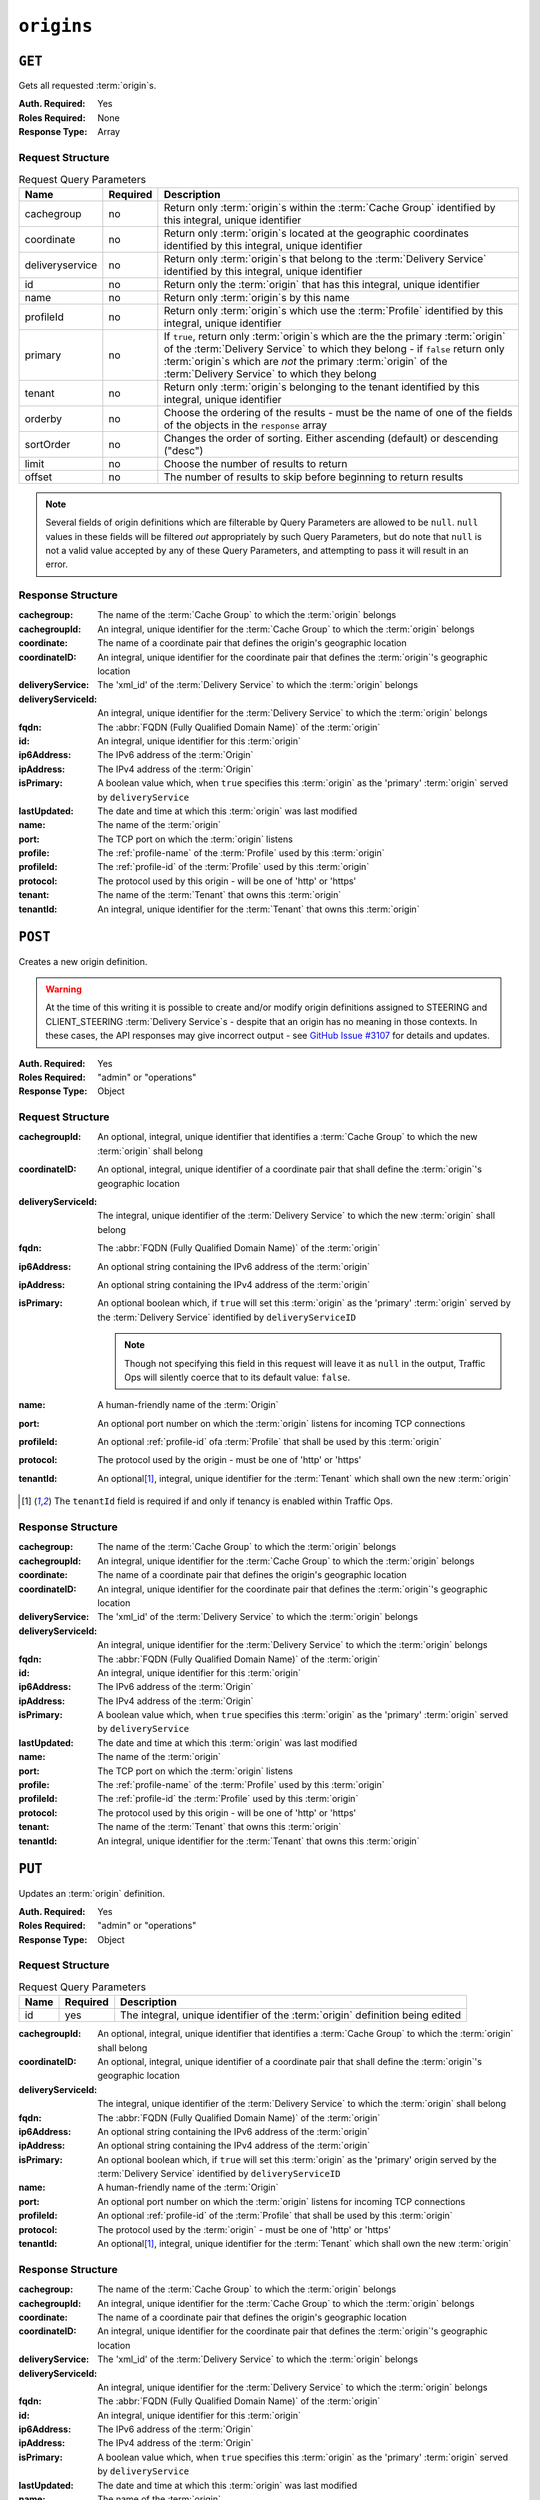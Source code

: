 ..
..
.. Licensed under the Apache License, Version 2.0 (the "License");
.. you may not use this file except in compliance with the License.
.. You may obtain a copy of the License at
..
..     http://www.apache.org/licenses/LICENSE-2.0
..
.. Unless required by applicable law or agreed to in writing, software
.. distributed under the License is distributed on an "AS IS" BASIS,
.. WITHOUT WARRANTIES OR CONDITIONS OF ANY KIND, either express or implied.
.. See the License for the specific language governing permissions and
.. limitations under the License.
..

.. _to-api-origins:

***********
``origins``
***********
.. versionadded:: 1.3

``GET``
=======
Gets all requested :term:`origin`\ s.

:Auth. Required: Yes
:Roles Required: None
:Response Type:  Array

Request Structure
-----------------
.. table:: Request Query Parameters

	+-----------------+----------+---------------------------------------------------------------------------------------------------------------------------------------------------------------------+
	| Name            | Required | Description                                                                                                                                                         |
	+=================+==========+=====================================================================================================================================================================+
	| cachegroup      | no       | Return only :term:`origin`\ s within the :term:`Cache Group` identified by this integral, unique identifier                                                         |
	+-----------------+----------+---------------------------------------------------------------------------------------------------------------------------------------------------------------------+
	| coordinate      | no       | Return only :term:`origin`\ s located at the geographic coordinates identified by this integral, unique identifier                                                  |
	+-----------------+----------+---------------------------------------------------------------------------------------------------------------------------------------------------------------------+
	| deliveryservice | no       | Return only :term:`origin`\ s that belong to the :term:`Delivery Service` identified by this integral, unique identifier                                            |
	+-----------------+----------+---------------------------------------------------------------------------------------------------------------------------------------------------------------------+
	| id              | no       | Return only the :term:`origin` that has this integral, unique identifier                                                                                            |
	+-----------------+----------+---------------------------------------------------------------------------------------------------------------------------------------------------------------------+
	| name            | no       | Return only :term:`origin`\ s by this name                                                                                                                          |
	+-----------------+----------+---------------------------------------------------------------------------------------------------------------------------------------------------------------------+
	| profileId       | no       | Return only :term:`origin`\ s which use the :term:`Profile` identified by this integral, unique identifier                                                          |
	+-----------------+----------+---------------------------------------------------------------------------------------------------------------------------------------------------------------------+
	| primary         | no       | If ``true``, return only :term:`origin`\ s which are the the primary :term:`origin` of the :term:`Delivery Service` to which they belong - if ``false`` return only |
	|                 |          | :term:`origin`\ s which are *not* the primary :term:`origin` of the :term:`Delivery Service` to which they belong                                                   |
	+-----------------+----------+---------------------------------------------------------------------------------------------------------------------------------------------------------------------+
	| tenant          | no       | Return only :term:`origin`\ s belonging to the tenant identified by this integral, unique identifier                                                                |
	+-----------------+----------+---------------------------------------------------------------------------------------------------------------------------------------------------------------------+
	| orderby         | no       | Choose the ordering of the results - must be the name of one of the fields of the objects in the ``response``                                                       |
	|                 |          | array                                                                                                                                                               |
	+-----------------+----------+---------------------------------------------------------------------------------------------------------------------------------------------------------------------+
	| sortOrder       | no       | Changes the order of sorting. Either ascending (default) or descending ("desc")                                                                                     |
	+-----------------+----------+---------------------------------------------------------------------------------------------------------------------------------------------------------------------+
	| limit           | no       | Choose the number of results to return                                                                                                                              |
	+-----------------+----------+---------------------------------------------------------------------------------------------------------------------------------------------------------------------+
	| offset          | no       | The number of results to skip before beginning to return results                                                                                                    |
	+-----------------+----------+---------------------------------------------------------------------------------------------------------------------------------------------------------------------+

.. note:: Several fields of origin definitions which are filterable by Query Parameters are allowed to be ``null``. ``null`` values in these fields will be filtered *out* appropriately by such Query Parameters, but do note that ``null`` is not a valid value accepted by any of these Query Parameters, and attempting to pass it will result in an error.

.. code-block:: http
	:caption: Request Example

	GET /api/1.4/origins?name=demo1 HTTP/1.1
	Host: trafficops.infra.ciab.test
	User-Agent: curl/7.47.0
	Accept: */*
	Cookie: mojolicious=...

Response Structure
------------------
:cachegroup:        The name of the :term:`Cache Group` to which the :term:`origin` belongs
:cachegroupId:      An integral, unique identifier for the :term:`Cache Group` to which the :term:`origin` belongs
:coordinate:        The name of a coordinate pair that defines the origin's geographic location
:coordinateID:      An integral, unique identifier for the coordinate pair that defines the :term:`origin`'s geographic location
:deliveryService:   The 'xml_id' of the :term:`Delivery Service` to which the :term:`origin` belongs
:deliveryServiceId: An integral, unique identifier for the :term:`Delivery Service` to which the :term:`origin` belongs
:fqdn:              The :abbr:`FQDN (Fully Qualified Domain Name)` of the :term:`origin`
:id:                An integral, unique identifier for this :term:`origin`
:ip6Address:        The IPv6 address of the :term:`Origin`
:ipAddress:         The IPv4 address of the :term:`Origin`
:isPrimary:         A boolean value which, when ``true`` specifies this :term:`origin` as the 'primary' :term:`origin` served by ``deliveryService``
:lastUpdated:       The date and time at which this :term:`origin` was last modified
:name:              The name of the :term:`origin`
:port:              The TCP port on which the :term:`origin` listens
:profile:           The :ref:`profile-name` of the :term:`Profile` used by this :term:`origin`
:profileId:         The :ref:`profile-id` of the :term:`Profile` used by this :term:`origin`
:protocol:          The protocol used by this origin - will be one of 'http' or 'https'
:tenant:            The name of the :term:`Tenant` that owns this :term:`origin`
:tenantId:          An integral, unique identifier for the :term:`Tenant` that owns this :term:`origin`

.. code-block:: http
	:caption: Response Example

	HTTP/1.1 200 OK
	Access-Control-Allow-Credentials: true
	Access-Control-Allow-Headers: Origin, X-Requested-With, Content-Type, Accept, Set-Cookie, Cookie
	Access-Control-Allow-Methods: POST,GET,OPTIONS,PUT,DELETE
	Access-Control-Allow-Origin: *
	Content-Type: application/json
	Set-Cookie: mojolicious=...; Path=/; HttpOnly
	Whole-Content-Sha512: sm8DpvdvrfdSVLtmXTdfjsZbTlbc+pI40Gy0aj00XIURTPfFXuv/4LgHb6A3r92iymbRHvFrH6qdB2g97U2sBg==
	X-Server-Name: traffic_ops_golang/
	Date: Tue, 11 Dec 2018 15:43:41 GMT
	Content-Length: 376

	{ "response": [
		{
			"cachegroup": null,
			"cachegroupId": null,
			"coordinate": null,
			"coordinateId": null,
			"deliveryService": "demo1",
			"deliveryServiceId": 1,
			"fqdn": "origin.infra.ciab.test",
			"id": 1,
			"ip6Address": null,
			"ipAddress": null,
			"isPrimary": true,
			"lastUpdated": "2018-12-10 19:11:32+00",
			"name": "demo1",
			"port": null,
			"profile": null,
			"profileId": null,
			"protocol": "http",
			"tenant": "root",
			"tenantId": 1
		}
	]}

``POST``
========
Creates a new origin definition.

.. warning:: At the time of this writing it is possible to create and/or modify origin definitions assigned to STEERING and CLIENT_STEERING :term:`Delivery Service`\ s - despite that an origin has no meaning in those contexts. In these cases, the API responses may give incorrect output - see `GitHub Issue #3107 <https://github.com/apache/trafficcontrol/issues/3107>`_ for details and updates.

:Auth. Required: Yes
:Roles Required: "admin" or "operations"
:Response Type:  Object

Request Structure
-----------------
:cachegroupId:      An optional, integral, unique identifier that identifies a :term:`Cache Group` to which the new :term:`origin` shall belong
:coordinateID:      An optional, integral, unique identifier of a coordinate pair that shall define the :term:`origin`'s geographic location
:deliveryServiceId: The integral, unique identifier of the :term:`Delivery Service` to which the new :term:`origin` shall belong
:fqdn:              The :abbr:`FQDN (Fully Qualified Domain Name)` of the :term:`origin`
:ip6Address:        An optional string containing the IPv6 address of the :term:`origin`
:ipAddress:         An optional string containing the IPv4 address of the :term:`origin`
:isPrimary:         An optional boolean which, if ``true`` will set this :term:`origin` as the 'primary' :term:`origin` served by the :term:`Delivery Service` identified by ``deliveryServiceID``

	.. note:: Though not specifying this field in this request will leave it as ``null`` in the output, Traffic Ops will silently coerce that to its default value: ``false``.

:name:      A human-friendly name of the :term:`Origin`
:port:      An optional port number on which the :term:`origin` listens for incoming TCP connections
:profileId: An optional :ref:`profile-id` ofa :term:`Profile` that shall be used by this :term:`origin`
:protocol:  The protocol used by the origin - must be one of 'http' or 'https'
:tenantId:  An optional\ [1]_, integral, unique identifier for the :term:`Tenant` which shall own the new :term:`origin`

.. code-block:: http
	:caption: Request Example

	POST /api/1.4/origins HTTP/1.1
	Host: trafficops.infra.ciab.test
	User-Agent: curl/7.47.0
	Accept: */*
	Cookie: mojolicious=...
	Content-Length: 114
	Content-Type: application/json

	{
		"deliveryServiceId": 2,
		"fqdn": "example.com",
		"name": "example",
		"port": 80,
		"protocol": "http",
		"tenantId": 1
	}

.. [1] The ``tenantId`` field is required if and only if tenancy is enabled within Traffic Ops.

Response Structure
------------------
:cachegroup:        The name of the :term:`Cache Group` to which the :term:`origin` belongs
:cachegroupId:      An integral, unique identifier for the :term:`Cache Group` to which the :term:`origin` belongs
:coordinate:        The name of a coordinate pair that defines the origin's geographic location
:coordinateID:      An integral, unique identifier for the coordinate pair that defines the :term:`origin`'s geographic location
:deliveryService:   The 'xml_id' of the :term:`Delivery Service` to which the :term:`origin` belongs
:deliveryServiceId: An integral, unique identifier for the :term:`Delivery Service` to which the :term:`origin` belongs
:fqdn:              The :abbr:`FQDN (Fully Qualified Domain Name)` of the :term:`origin`
:id:                An integral, unique identifier for this :term:`origin`
:ip6Address:        The IPv6 address of the :term:`Origin`
:ipAddress:         The IPv4 address of the :term:`Origin`
:isPrimary:         A boolean value which, when ``true`` specifies this :term:`origin` as the 'primary' :term:`origin` served by ``deliveryService``
:lastUpdated:       The date and time at which this :term:`origin` was last modified
:name:              The name of the :term:`origin`
:port:              The TCP port on which the :term:`origin` listens
:profile:           The :ref:`profile-name` of the :term:`Profile` used by this :term:`origin`
:profileId:         The :ref:`profile-id` the :term:`Profile` used by this :term:`origin`
:protocol:          The protocol used by this origin - will be one of 'http' or 'https'
:tenant:            The name of the :term:`Tenant` that owns this :term:`origin`
:tenantId:          An integral, unique identifier for the :term:`Tenant` that owns this :term:`origin`

.. code-block:: http
	:caption: Response Example

	HTTP/1.1 200 OK
	Access-Control-Allow-Credentials: true
	Access-Control-Allow-Headers: Origin, X-Requested-With, Content-Type, Accept, Set-Cookie, Cookie
	Access-Control-Allow-Methods: POST,GET,OPTIONS,PUT,DELETE
	Access-Control-Allow-Origin: *
	Content-Type: application/json
	Set-Cookie: mojolicious=...; Path=/; HttpOnly
	Whole-Content-Sha512: z4gp0MaqYu+gSRORhKT2eObVBuVDVx1rdteRaN5kRL9uJ3hNzUCi4dSKIt0rgNgOEDt6x/iTYrmVhr/TSHYtmA==
	X-Server-Name: traffic_ops_golang/
	Date: Tue, 11 Dec 2018 15:14:27 GMT
	Content-Length: 418

	{ "alerts": [
		{
			"text": "origin was created.",
			"level": "success"
		}
	],
	"response": {
		"cachegroup": null,
		"cachegroupId": null,
		"coordinate": null,
		"coordinateId": null,
		"deliveryService": null,
		"deliveryServiceId": 2,
		"fqdn": "example.com",
		"id": 2,
		"ip6Address": null,
		"ipAddress": null,
		"isPrimary": null,
		"lastUpdated": "2018-12-11 15:14:27+00",
		"name": "example",
		"port": 80,
		"profile": null,
		"profileId": null,
		"protocol": "http",
		"tenant": null,
		"tenantId": 1
	}}

``PUT``
=======
Updates an :term:`origin` definition.

:Auth. Required: Yes
:Roles Required: "admin" or "operations"
:Response Type:  Object

Request Structure
-----------------
.. table:: Request Query Parameters

	+------+----------+-------------------------------------------------------------------------------+
	| Name | Required | Description                                                                   |
	+======+==========+===============================================================================+
	|  id  | yes      | The integral, unique identifier of the :term:`origin` definition being edited |
	+------+----------+-------------------------------------------------------------------------------+

:cachegroupId:      An optional, integral, unique identifier that identifies a :term:`Cache Group` to which the :term:`origin` shall belong
:coordinateID:      An optional, integral, unique identifier of a coordinate pair that shall define the :term:`origin`'s geographic location
:deliveryServiceId: The integral, unique identifier of the :term:`Delivery Service` to which the :term:`origin` shall belong
:fqdn:              The :abbr:`FQDN (Fully Qualified Domain Name)` of the :term:`origin`
:ip6Address:        An optional string containing the IPv6 address of the :term:`origin`
:ipAddress:         An optional string containing the IPv4 address of the :term:`origin`
:isPrimary:         An optional boolean which, if ``true`` will set this :term:`origin` as the 'primary' origin served by the :term:`Delivery Service` identified by ``deliveryServiceID``
:name:              A human-friendly name of the :term:`Origin`
:port:              An optional port number on which the :term:`origin` listens for incoming TCP connections
:profileId:         An optional :ref:`profile-id` of the :term:`Profile` that shall be used by this :term:`origin`
:protocol:          The protocol used by the :term:`origin` - must be one of 'http' or 'https'
:tenantId:          An optional\ [1]_, integral, unique identifier for the :term:`Tenant` which shall own the new :term:`origin`

.. code-block:: http
	:caption: Request Example

	PUT /api/1.4/origins?id=2 HTTP/1.1
	Host: trafficops.infra.ciab.test
	User-Agent: curl/7.47.0
	Accept: */*
	Cookie: mojolicious=...
	Content-Length: 135
	Content-Type: application/json

	{
		"deliveryServiceId": 2,
		"fqdn": "example.com",
		"isprimary": true,
		"name": "example",
		"port": 443,
		"protocol": "https",
		"tenantId": 1
	}


Response Structure
------------------
:cachegroup:        The name of the :term:`Cache Group` to which the :term:`origin` belongs
:cachegroupId:      An integral, unique identifier for the :term:`Cache Group` to which the :term:`origin` belongs
:coordinate:        The name of a coordinate pair that defines the origin's geographic location
:coordinateID:      An integral, unique identifier for the coordinate pair that defines the :term:`origin`'s geographic location
:deliveryService:   The 'xml_id' of the :term:`Delivery Service` to which the :term:`origin` belongs
:deliveryServiceId: An integral, unique identifier for the :term:`Delivery Service` to which the :term:`origin` belongs
:fqdn:              The :abbr:`FQDN (Fully Qualified Domain Name)` of the :term:`origin`
:id:                An integral, unique identifier for this :term:`origin`
:ip6Address:        The IPv6 address of the :term:`Origin`
:ipAddress:         The IPv4 address of the :term:`Origin`
:isPrimary:         A boolean value which, when ``true`` specifies this :term:`origin` as the 'primary' :term:`origin` served by ``deliveryService``
:lastUpdated:       The date and time at which this :term:`origin` was last modified
:name:              The name of the :term:`origin`
:port:              The TCP port on which the :term:`origin` listens
:profile:           The :ref:`profile-name` of the :term:`Profile` used by this :term:`origin`
:profileId:         The :ref:`profile-id` the :term:`Profile` used by this :term:`origin`
:protocol:          The protocol used by this origin - will be one of 'http' or 'https'
:tenant:            The name of the :term:`Tenant` that owns this :term:`origin`
:tenantId:          An integral, unique identifier for the :term:`Tenant` that owns this :term:`origin`

.. code-block:: http
	:caption: Response Example

	HTTP/1.1 200 OK
	Access-Control-Allow-Credentials: true
	Access-Control-Allow-Headers: Origin, X-Requested-With, Content-Type, Accept, Set-Cookie, Cookie
	Access-Control-Allow-Methods: POST,GET,OPTIONS,PUT,DELETE
	Access-Control-Allow-Origin: *
	Content-Type: application/json
	Set-Cookie: mojolicious=...; Path=/; HttpOnly
	Whole-Content-Sha512: Zx7jOa7UAQxRtDenYodvGQSoooPj4m0yY0AIeUpbdelmYMiNdPYtW82BCmMesFXkmP74nV4HbTUyDHVMuJxZ7g==
	X-Server-Name: traffic_ops_golang/
	Date: Tue, 11 Dec 2018 15:40:53 GMT
	Content-Length: 420

	{ "alerts": [
		{
			"text": "origin was updated.",
			"level": "success"
		}
	],
	"response": {
		"cachegroup": null,
		"cachegroupId": null,
		"coordinate": null,
		"coordinateId": null,
		"deliveryService": null,
		"deliveryServiceId": 2,
		"fqdn": "example.com",
		"id": 2,
		"ip6Address": null,
		"ipAddress": null,
		"isPrimary": true,
		"lastUpdated": "2018-12-11 15:40:53+00",
		"name": "example",
		"port": 443,
		"profile": null,
		"profileId": null,
		"protocol": "https",
		"tenant": null,
		"tenantId": 1
	}}

``DELETE``
==========
Deletes an :term:`origin` definition.

:Auth. Required: Yes
:Roles Required: "admin" or "operations"
:Response Type:  ``undefined``

Request Structure
-----------------
.. table:: Request Query Parameters

	+------+----------+--------------------------------------------------------------------------------+
	| Name | Required | Description                                                                    |
	+======+==========+================================================================================+
	|  id  | yes      | The integral, unique identifier of the :term:`origin` definition being deleted |
	+------+----------+--------------------------------------------------------------------------------+

.. code-block:: http
	:caption: Request Example

	DELETE /api/1.4/origins?id=2 HTTP/1.1
	Host: trafficops.infra.ciab.test
	User-Agent: curl/7.47.0
	Accept: */*
	Cookie: mojolicious=...

Response Structure
------------------
.. code-block:: http
	:caption: Response Example

	HTTP/1.1 200 OK
	Access-Control-Allow-Credentials: true
	Access-Control-Allow-Headers: Origin, X-Requested-With, Content-Type, Accept, Set-Cookie, Cookie
	Access-Control-Allow-Methods: POST,GET,OPTIONS,PUT,DELETE
	Access-Control-Allow-Origin: *
	Content-Type: application/json
	Set-Cookie: mojolicious=...; Path=/; HttpOnly
	Whole-Content-Sha512: fLaY4/nh0yR38xq5weBKYg02+aQV6Z1ZroOq9UqUCHLMMrH1NMyhOHx+EphPq7JxkjmGY04WCt6VvDyjGWcgfQ==
	X-Server-Name: traffic_ops_golang/
	Date: Tue, 11 Dec 2018 17:04:14 GMT
	Content-Length: 61

	{ "alerts": [
		{
			"text": "origin was deleted.",
			"level": "success"
		}
	]}
